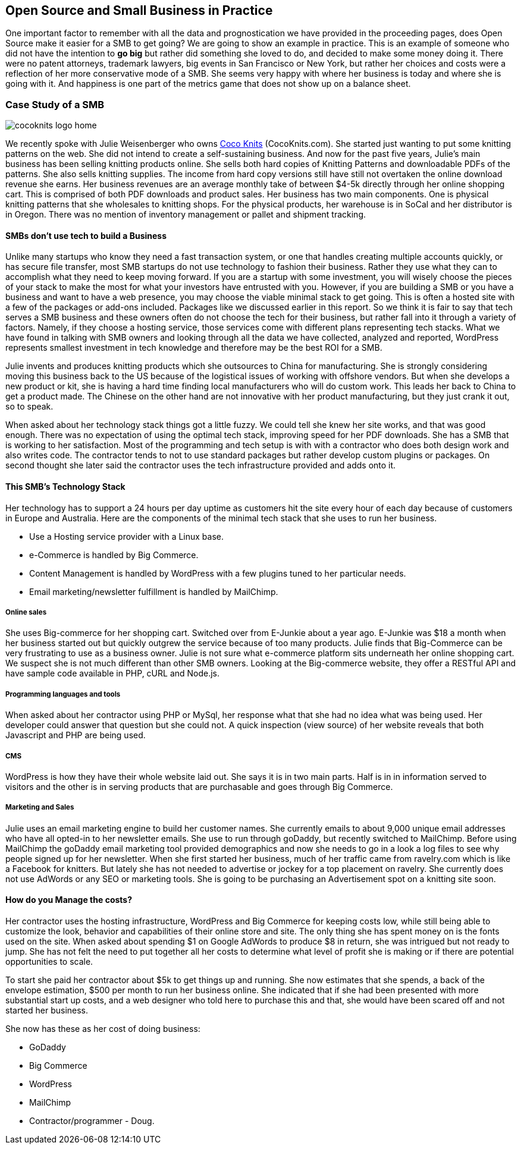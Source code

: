 :bookseries: radar

== Open Source and Small Business in Practice

One important factor to remember with all the data and prognostication we have provided in the proceeding pages, does Open Source make it easier for a SMB to get going? We are going to show an example in practice. This is an example of someone who did not have the intention to *go big* but rather did something she loved to do, and decided to make some money doing it. There were no patent attorneys, trademark lawyers, big events in San Francisco or New York, but rather her choices and costs were a reflection of her more conservative mode of a SMB. She seems very happy with where her business is today and where she is going with it. And happiness is one part of the metrics game that does not show up on a balance sheet.

=== Case Study of a SMB

image::images/cocoknits-logo-home.png[scalewidth="90%"]

We recently spoke with Julie Weisenberger who owns http://CocoKnits.com[Coco Knits] (CocoKnits.com). She started just wanting to put some knitting patterns on the web. She did not intend to create a self-sustaining business. And now for the past five years, Julie's main business has been selling knitting products online. She sells both hard copies of Knitting Patterns and downloadable PDFs of the patterns. She also sells knitting supplies. The income from hard copy versions still have still not overtaken the online download revenue she earns. Her business revenues are an average monthly take of between $4-5k directly through her online shopping cart. This is comprised of both PDF downloads and product sales. Her business has two main components. One is physical knitting patterns that she wholesales to knitting shops. For the physical products, her warehouse is in SoCal and her distributor is in Oregon. There was no mention of inventory management or pallet and shipment tracking. 

==== SMBs don't use tech to build a Business

Unlike many startups who know they need a fast transaction system, or one that handles creating multiple accounts quickly, or has secure file transfer, most SMB startups do not use technology to fashion their business. Rather they use what they can to accomplish what they need to keep moving forward. If you are a startup with some investment, you will wisely choose the pieces of your stack to make the most for what your investors have entrusted with you. However, if you are building a SMB or you have a business and want to have a web presence, you may choose the viable minimal stack to get going. This is often a hosted site with a few of the packages or add-ons included. Packages like we discussed earlier in this report. So we think it is fair to say that tech serves a SMB business and these owners often do not choose the tech for their business, but rather fall into it through a variety of factors. Namely, if they choose a hosting service, those services come with different plans representing tech stacks. What we have found in talking with SMB owners and looking through all the data we have collected, analyzed and reported, WordPress represents smallest investment in tech knowledge and therefore may be the best ROI for a SMB.

// Questions for Julie:  How many Unique visitors? How many last year and how many the year before? Projections (half year 2012)
// Geography = is your customer base more than US, Australia, and Europe? Any Asia or South America or Africa?
// What is the stack?  Linux at the base, PHP MySQL and WordPress, MailChimp Big-Commerce
// Do you use anything for tracking your shipments of pallets to warehouses?
// Do you have any online tools, spreadsheets, or other inventory management tool for your physical products?
// Can we get the average monthly costs of *GoDaddy Big Commerce WordPress  MailChimp and her Contractor/programmer - Doug.

Julie invents and produces knitting products which she outsources to China for manufacturing. She is strongly considering moving this business back to the US because of the logistical issues of working with offshore vendors. But when she develops a new product or kit, she is having a hard time finding local manufacturers who will do custom work. This leads her back to China to get a product made. The Chinese on the other hand are not innovative with her product manufacturing, but they just crank it out, so to speak.

When asked about her technology stack things got a little fuzzy. We could tell she knew her site works, and that was good enough. There was no expectation of using the optimal tech stack, improving speed for her PDF downloads. She has a SMB that is working to her satisfaction. Most of the programming and tech setup is with with a contractor who does both design work and also writes code. The contractor tends to not to use standard packages but rather develop custom plugins or packages. On second thought she later said the contractor uses the tech infrastructure provided and adds onto it.

==== This SMB's Technology Stack

Her technology has to support a 24 hours per day uptime as customers hit the site every hour of each day because of customers in Europe and Australia. Here are the components of the minimal tech stack that she uses to run her business.

* Use a Hosting service provider with a Linux base. 
* e-Commerce is handled by Big Commerce. 
* Content Management is handled by WordPress with a few plugins tuned to her particular needs.
* Email marketing/newsletter fulfillment is handled by MailChimp.

===== Online sales 

She uses Big-commerce for her shopping cart. Switched over from E-Junkie about a year ago. E-Junkie was $18 a month when her business started out but quickly outgrew the service because of too many products. Julie finds that Big-Commerce can be very frustrating to use as a business owner.   Julie is not sure what e-commerce platform sits underneath her online shopping cart. We suspect she is not much different than other SMB owners. Looking at the Big-commerce website, they offer a RESTful API and have sample code available in PHP, cURL and Node.js.



===== Programming languages and tools

When asked about her contractor using PHP or MySql, her response what that she had no idea what was being used. Her developer could answer that question but she could not. A quick inspection (view source) of her website reveals that both Javascript and PHP are being used.

===== CMS

WordPress is how they have their whole website laid out. She says it is in two main parts. Half is in in information served to visitors and the other is in serving products that are purchasable and goes through Big Commerce.

===== Marketing and Sales

Julie uses an email marketing engine to build her customer names. She currently emails to about 9,000 unique email addresses who have all opted-in to her newsletter emails. She use to run through goDaddy, but recently switched to MailChimp. Before using MailChimp the goDaddy email marketing tool provided demographics and now she needs to go in a look a log files to see why people signed up for her newsletter. When she first started her business, much of her traffic came from ravelry.com which is like a Facebook for knitters. But lately she has not needed to advertise or jockey for a top placement on ravelry. She currently does not use AdWords or any SEO or marketing tools. She is going to be purchasing an Advertisement spot on a knitting site soon.

==== How do you Manage the costs?
Her contractor uses the hosting infrastructure, WordPress and Big Commerce for keeping costs low, while still being able to customize the look, behavior and capabilities of their online store and site. The only thing she has spent money on is the fonts used on the site. When asked about spending $1 on Google AdWords to produce $8 in return, she was intrigued but not ready to jump. She has not felt the need to put together all her costs to determine what level of profit she is making or if there are potential opportunities to scale.

To start she paid her contractor about $5k to get things up and running. She now estimates that she spends, a back of the envelope estimation, $500 per month to run her business online. She indicated that if she had been presented with more substantial start up costs, and a web designer who told here to purchase this and that, she would have been scared off and not started her business.

She now has these as her cost of doing business:

* GoDaddy
* Big Commerce 
* WordPress
* MailChimp 
* Contractor/programmer - Doug.
	



